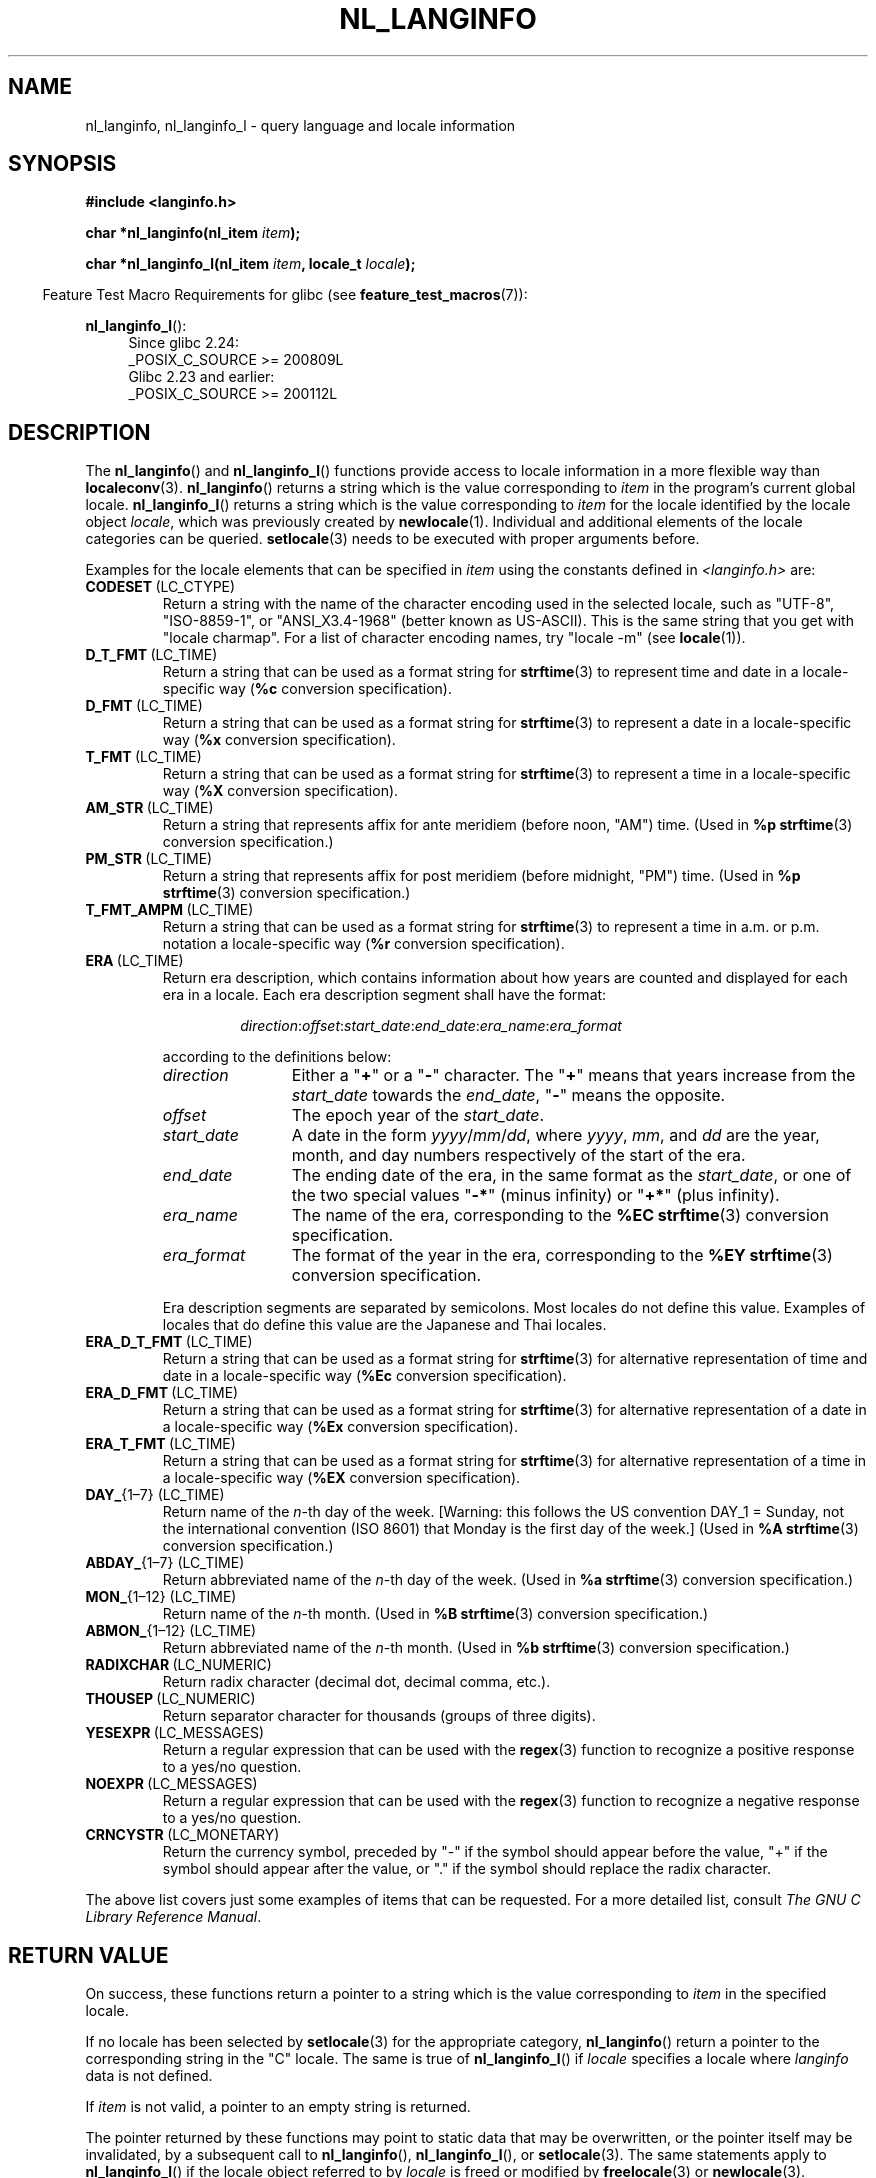 .\" Copyright (c) 2001 Markus Kuhn <mkuhn@acm.org>
.\" and Copyright (c) 2015 Sam Varshavchik <mrsam@courier-mta.com>
.\" and Copyright (c) 2015 Michael Kerrisk <mtk.manpages@gmail.com>
.\"
.\" %%%LICENSE_START(GPLv2+_DOC_ONEPARA)
.\" This is free documentation; you can redistribute it and/or
.\" modify it under the terms of the GNU General Public License as
.\" published by the Free Software Foundation; either version 2 of
.\" the License, or (at your option) any later version.
.\" %%%LICENSE_END
.\"
.\" References consulted:
.\"   GNU glibc-2 manual
.\"   OpenGroup's Single UNIX specification http://www.UNIX-systems.org/online.html
.\"
.\" Corrected prototype, 2002-10-18, aeb
.\"
.TH NL_LANGINFO 3  2020-04-11 "GNU" "Linux Programmer's Manual"
.SH NAME
nl_langinfo, nl_langinfo_l \- query language and locale information
.SH SYNOPSIS
.nf
.B #include <langinfo.h>
.PP
.BI "char *nl_langinfo(nl_item " item );
.PP
.BI "char *nl_langinfo_l(nl_item " item ", locale_t " locale );
.fi
.PP
.in -4n
Feature Test Macro Requirements for glibc (see
.BR feature_test_macros (7)):
.in
.PP
.ad l
.BR nl_langinfo_l ():
.RS 4
Since glibc 2.24:
    _POSIX_C_SOURCE\ >=\ 200809L
.br
Glibc 2.23 and earlier:
    _POSIX_C_SOURCE\ >=\ 200112L
.RE
.ad b
.SH DESCRIPTION
The
.BR nl_langinfo ()
and
.BR nl_langinfo_l ()
functions provide access to locale information
in a more flexible way than
.BR localeconv (3).
.BR nl_langinfo ()
returns a string which is the value corresponding to
\fIitem\fP in the program's current global
locale.
.BR nl_langinfo_l ()
returns a string which is the value corresponding to \fIitem\fP
for the locale identified by the locale object \fIlocale\fP,
which was previously created by
.BR newlocale (1).
Individual and additional elements of the locale categories can
be queried.
.BR setlocale (3)
needs to be executed with proper arguments before.
.PP
Examples for the locale elements that can be specified in \fIitem\fP
using the constants defined in \fI<langinfo.h>\fP are:
.TP
.BR CODESET \ (LC_CTYPE)
Return a string with the name of the character encoding used in the
selected locale, such as "UTF-8", "ISO-8859-1", or "ANSI_X3.4-1968"
(better known as US-ASCII).
This is the same string that you get with
"locale charmap".
For a list of character encoding names,
try "locale \-m" (see
.BR locale (1)).
.TP
.BR D_T_FMT \ (LC_TIME)
Return a string that can be used as a format string for
.BR strftime (3)
to represent time and date in a locale-specific way
.RB ( %c
conversion specification).
.TP
.BR D_FMT \ (LC_TIME)
Return a string that can be used as a format string for
.BR strftime (3)
to represent a date in a locale-specific way
.RB ( %x
conversion specification).
.TP
.BR T_FMT \ (LC_TIME)
Return a string that can be used as a format string for
.BR strftime (3)
to represent a time in a locale-specific way
.RB ( %X
conversion specification).
.TP
.BR AM_STR \ (LC_TIME)
Return a string that represents affix for ante meridiem (before noon, "AM")
time.
(Used in
.B %p
.BR strftime (3)
conversion specification.)
.TP
.BR PM_STR \ (LC_TIME)
Return a string that represents affix for post meridiem (before midnight, "PM")
time.
(Used in
.B %p
.BR strftime (3)
conversion specification.)
.TP
.BR T_FMT_AMPM \ (LC_TIME)
Return a string that can be used as a format string for
.BR strftime (3)
to represent a time in a.m. or p.m. notation a locale-specific way
.RB ( %r
conversion specification).
.TP
.BR ERA \ (LC_TIME)
Return era description, which contains information about how years are counted
and displayed for each era in a locale.
Each era description segment shall have the format:
.RS
.IP
.IR direction : offset : start_date : end_date : era_name : era_format
.RE
.IP
according to the definitions below:
.RS
.TP 12
.I direction
Either a
.RB \[dq] + "\[dq] or a \[dq]" - \[dq]
character.
The
.RB \[dq] + \[dq]
means that years increase from the
.I start_date
towards the
.IR end_date ,
.RB \[dq] - \[dq]
means the opposite.
.TP
.I offset
The epoch year of the
.IR start_date .
.TP
.I start_date
A date in the form
.IR yyyy / mm / dd ,
where
.IR yyyy ", " mm ", and " dd
are the year, month, and day numbers respectively of the start of the era.
.TP
.I end_date
The ending date of the era, in the same format as the
.IR start_date ,
or one of the two special values
.RB \[dq] -* \[dq]
(minus infinity) or
.RB \[dq] +* \[dq]
(plus infinity).
.TP
.I era_name
The name of the era, corresponding to the
.B %EC
.BR strftime (3)
conversion specification.
.TP
.I era_format
The format of the year in the era, corresponding to the
.B %EY
.BR strftime (3)
conversion specification.
.RE
.IP
Era description segments are separated by semicolons.
Most locales do not define this value.
Examples of locales that do define this value are the Japanese and Thai
locales.
.TP
.BR ERA_D_T_FMT \ (LC_TIME)
Return a string that can be used as a format string for
.BR strftime (3)
for alternative representation of time and date in a locale-specific way
.RB ( %Ec
conversion specification).
.TP
.BR ERA_D_FMT \ (LC_TIME)
Return a string that can be used as a format string for
.BR strftime (3)
for alternative representation of a date in a locale-specific way
.RB ( %Ex
conversion specification).
.TP
.BR ERA_T_FMT \ (LC_TIME)
Return a string that can be used as a format string for
.BR strftime (3)
for alternative representation of a time in a locale-specific way
.RB ( %EX
conversion specification).
.TP
.BR DAY_ "{1\(en7} (LC_TIME)"
Return name of the \fIn\fP-th day of the week. [Warning: this follows
the US convention DAY_1 = Sunday, not the international convention
(ISO 8601) that Monday is the first day of the week.]
(Used in
.B %A
.BR strftime (3)
conversion specification.)
.TP
.BR ABDAY_ "{1\(en7} (LC_TIME)"
Return abbreviated name of the \fIn\fP-th day of the week.
(Used in
.B %a
.BR strftime (3)
conversion specification.)
.TP
.BR MON_ "{1\(en12} (LC_TIME)"
Return name of the \fIn\fP-th month.
(Used in
.B %B
.BR strftime (3)
conversion specification.)
.TP
.BR ABMON_ "{1\(en12} (LC_TIME)"
Return abbreviated name of the \fIn\fP-th month.
(Used in
.B %b
.BR strftime (3)
conversion specification.)
.TP
.BR RADIXCHAR \ (LC_NUMERIC)
Return radix character (decimal dot, decimal comma, etc.).
.TP
.BR THOUSEP \ (LC_NUMERIC)
Return separator character for thousands (groups of three digits).
.TP
.BR YESEXPR \ (LC_MESSAGES)
Return a regular expression that can be used with the
.BR regex (3)
function to recognize a positive response to a yes/no question.
.TP
.BR NOEXPR \ (LC_MESSAGES)
Return a regular expression that can be used with the
.BR regex (3)
function to recognize a negative response to a yes/no question.
.TP
.BR CRNCYSTR \ (LC_MONETARY)
Return the currency symbol, preceded by "\-" if the symbol should
appear before the value, "+" if the symbol should appear after the
value, or "." if the symbol should replace the radix character.
.PP
The above list covers just some examples of items that can be requested.
For a more detailed list, consult
.IR "The GNU C Library Reference Manual" .
.SH RETURN VALUE
On success, these functions return a pointer to a string which
is the value corresponding to
.I item
in the specified locale.
.PP
If no locale has been selected by
.BR setlocale (3)
for the appropriate category,
.BR nl_langinfo ()
return a pointer to the corresponding string in the "C" locale.
The same is true of
.BR nl_langinfo_l ()
if
.I locale
specifies a locale where
.I langinfo
data is not defined.
.PP
If \fIitem\fP is not valid, a pointer to an empty string is returned.
.PP
The pointer returned by these functions may point to static data that
may be overwritten, or the pointer itself may be invalidated,
by a subsequent call to
.BR nl_langinfo (),
.BR nl_langinfo_l (),
or
.BR setlocale (3).
The same statements apply to
.BR nl_langinfo_l ()
if the locale object referred to by
.I locale
is freed or modified by
.BR freelocale (3)
or
.BR newlocale (3).
.PP
POSIX specifies that the application may not modify
the string returned by these functions.
.SH ATTRIBUTES
For an explanation of the terms used in this section, see
.BR attributes (7).
.TS
allbox;
lb lb lb
l l l.
Interface	Attribute	Value
T{
.BR nl_langinfo ()
T}	Thread safety	MT-Safe locale
.TE
.SH CONFORMING TO
POSIX.1-2001, POSIX.1-2008, SUSv2.
.SH NOTES
The behavior of
.BR nl_langinfo_l ()
is undefined if
.I locale
is the special locale object
.BR LC_GLOBAL_LOCALE
or is not a valid locale object handle.
.SH EXAMPLE
The following program sets the character type and the numeric locale
according to the environment and queries the terminal character set and
the radix character.
.PP
.EX
#include <langinfo.h>
#include <locale.h>
#include <stdio.h>
#include <stdlib.h>

int
main(int argc, char *argv[])
{
    setlocale(LC_CTYPE, "");
    setlocale(LC_NUMERIC, "");

    printf("%s\en", nl_langinfo(CODESET));
    printf("%s\en", nl_langinfo(RADIXCHAR));

    exit(EXIT_SUCCESS);
}
.EE
.SH SEE ALSO
.BR locale (1),
.BR localeconv (3),
.BR setlocale (3),
.BR charsets (7),
.BR locale (7)
.PP
The GNU C Library Reference Manual
.SH COLOPHON
This page is part of release 5.06 of the Linux
.I man-pages
project.
A description of the project,
information about reporting bugs,
and the latest version of this page,
can be found at
\%https://www.kernel.org/doc/man\-pages/.
